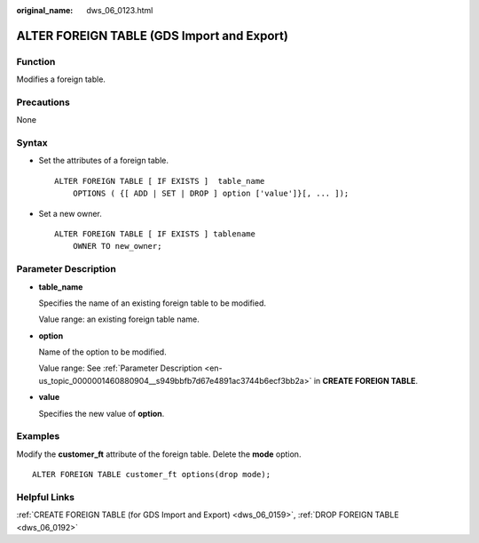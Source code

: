 :original_name: dws_06_0123.html

.. _dws_06_0123:

ALTER FOREIGN TABLE (GDS Import and Export)
===========================================

Function
--------

Modifies a foreign table.

Precautions
-----------

None

Syntax
------

-  Set the attributes of a foreign table.

   ::

      ALTER FOREIGN TABLE [ IF EXISTS ]  table_name
          OPTIONS ( {[ ADD | SET | DROP ] option ['value']}[, ... ]);

-  Set a new owner.

   ::

      ALTER FOREIGN TABLE [ IF EXISTS ] tablename
          OWNER TO new_owner;

Parameter Description
---------------------

-  **table_name**

   Specifies the name of an existing foreign table to be modified.

   Value range: an existing foreign table name.

-  **option**

   Name of the option to be modified.

   Value range: See :ref:`Parameter Description <en-us_topic_0000001460880904__s949bbfb7d67e4891ac3744b6ecf3bb2a>` in **CREATE FOREIGN TABLE**.

-  **value**

   Specifies the new value of **option**.

Examples
--------

Modify the **customer_ft** attribute of the foreign table. Delete the **mode** option.

::

   ALTER FOREIGN TABLE customer_ft options(drop mode);

Helpful Links
-------------

:ref:`CREATE FOREIGN TABLE (for GDS Import and Export) <dws_06_0159>`, :ref:`DROP FOREIGN TABLE <dws_06_0192>`

